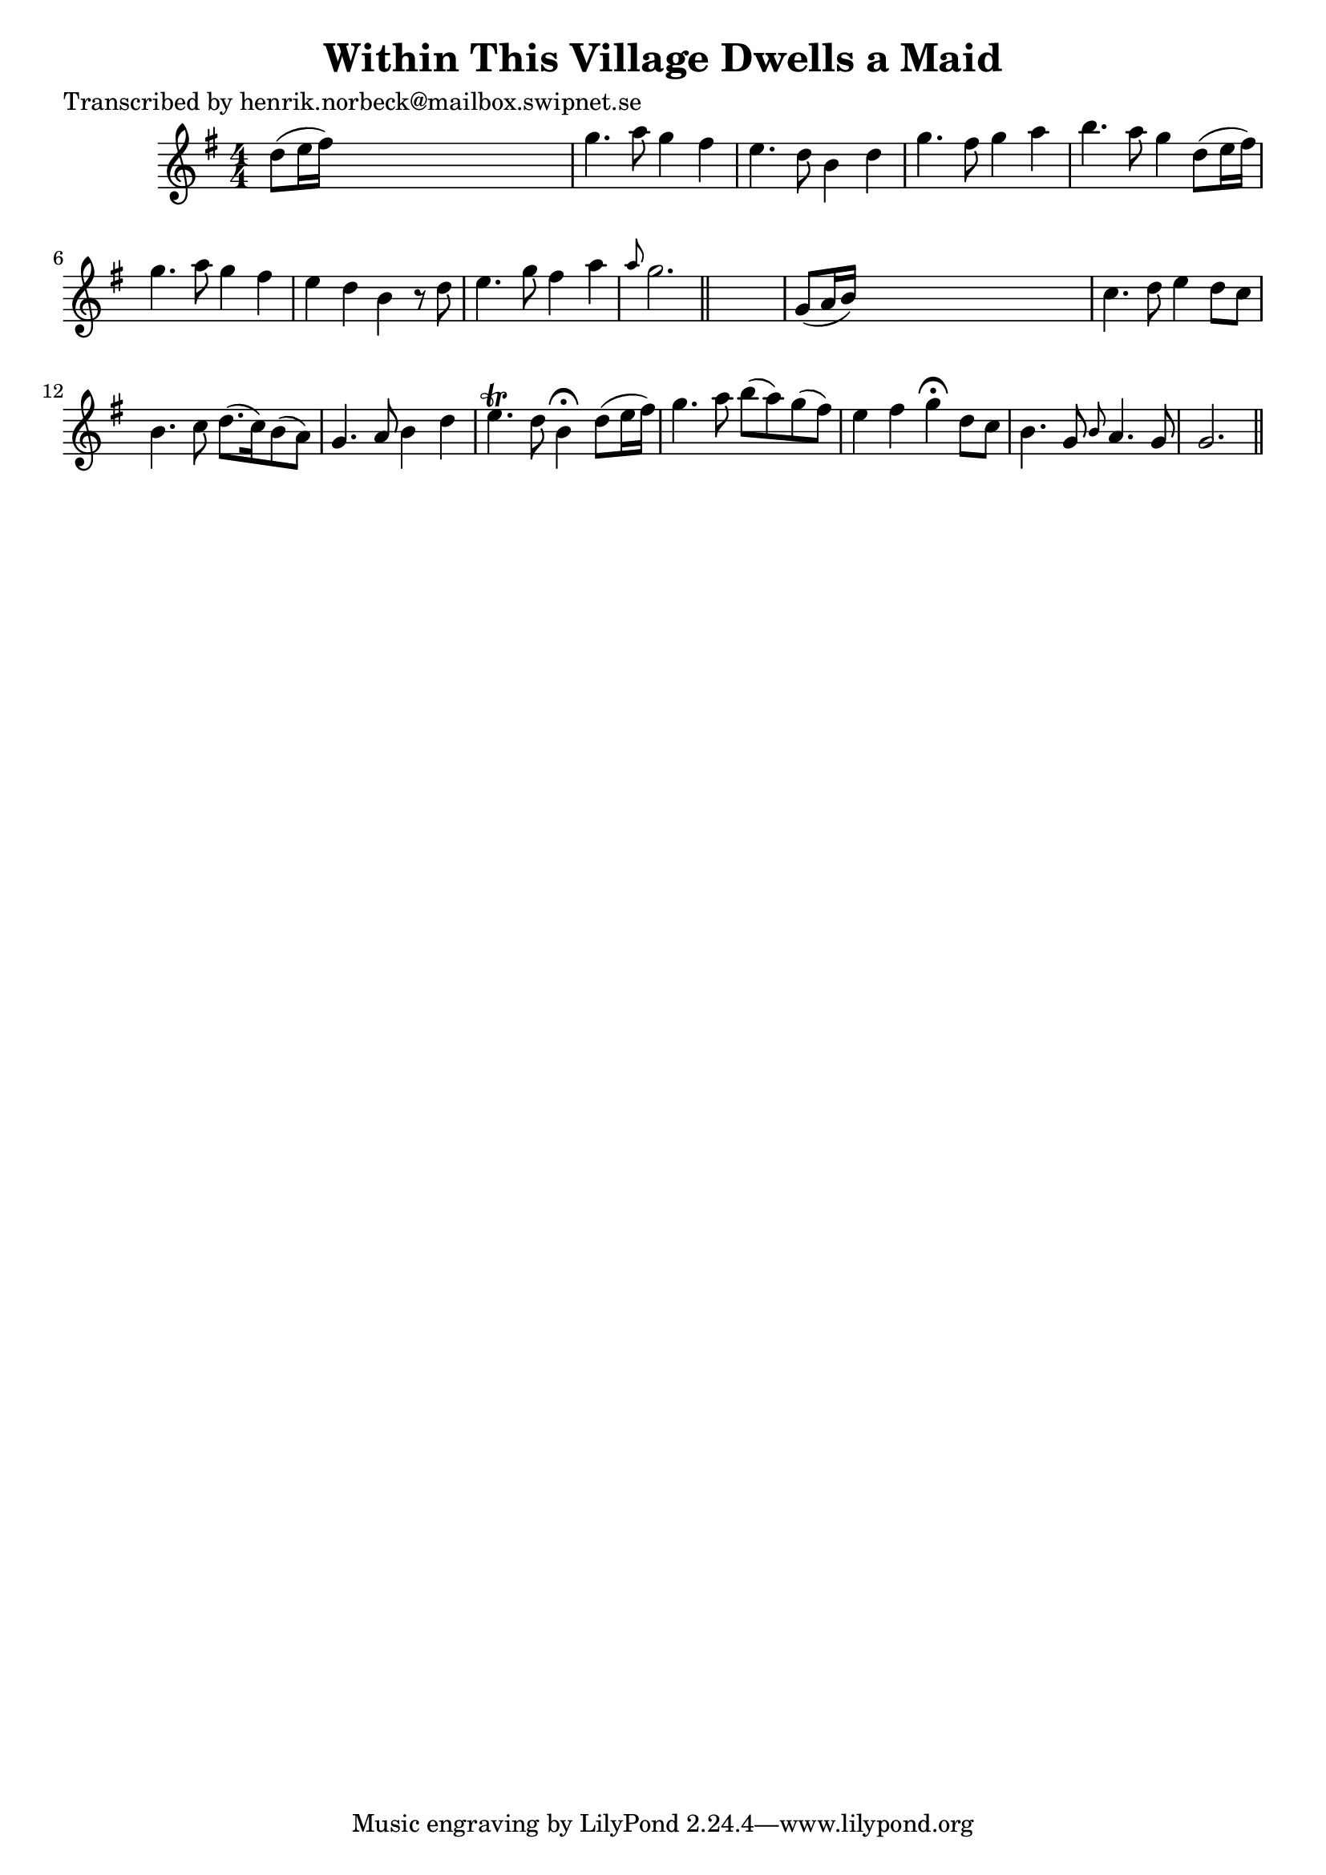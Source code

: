 
\version "2.16.2"
% automatically converted by musicxml2ly from xml/0447_hn.xml

%% additional definitions required by the score:
\language "english"


\header {
    poet = "Transcribed by henrik.norbeck@mailbox.swipnet.se"
    encoder = "abc2xml version 63"
    encodingdate = "2015-01-25"
    title = "Within This Village Dwells a Maid"
    }

\layout {
    \context { \Score
        autoBeaming = ##f
        }
    }
PartPOneVoiceOne =  \relative d'' {
    \key g \major \numericTimeSignature\time 4/4 d8 ( [ e16 fs16 ) ] s2.
    | % 2
    g4. a8 g4 fs4 | % 3
    e4. d8 b4 d4 | % 4
    g4. fs8 g4 a4 | % 5
    b4. a8 g4 d8 ( [ e16 fs16 ) ] | % 6
    g4. a8 g4 fs4 | % 7
    e4 d4 b4 r8 d8 | % 8
    e4. g8 fs4 a4 | % 9
    \grace { a8 } g2. \bar "||"
    s4 | \barNumberCheck #10
    g,8 ( [ a16 b16 ) ] s2. | % 11
    c4. d8 e4 d8 [ c8 ] | % 12
    b4. c8 d8. ( [ c16 ) b8 ( a8 ) ] | % 13
    g4. a8 b4 d4 | % 14
    e4. \trill d8 b4 ^\fermata d8 ( [ e16 fs16 ) ] | % 15
    g4. a8 b8 ( [ a8 ) g8 ( fs8 ) ] | % 16
    e4 fs4 g4 ^\fermata d8 [ c8 ] | % 17
    b4. g8 \grace { b8 } a4. g8 | % 18
    g2. \bar "||"
    }


% The score definition
\score {
    <<
        \new Staff <<
            \context Staff << 
                \context Voice = "PartPOneVoiceOne" { \PartPOneVoiceOne }
                >>
            >>
        
        >>
    \layout {}
    % To create MIDI output, uncomment the following line:
    %  \midi {}
    }

